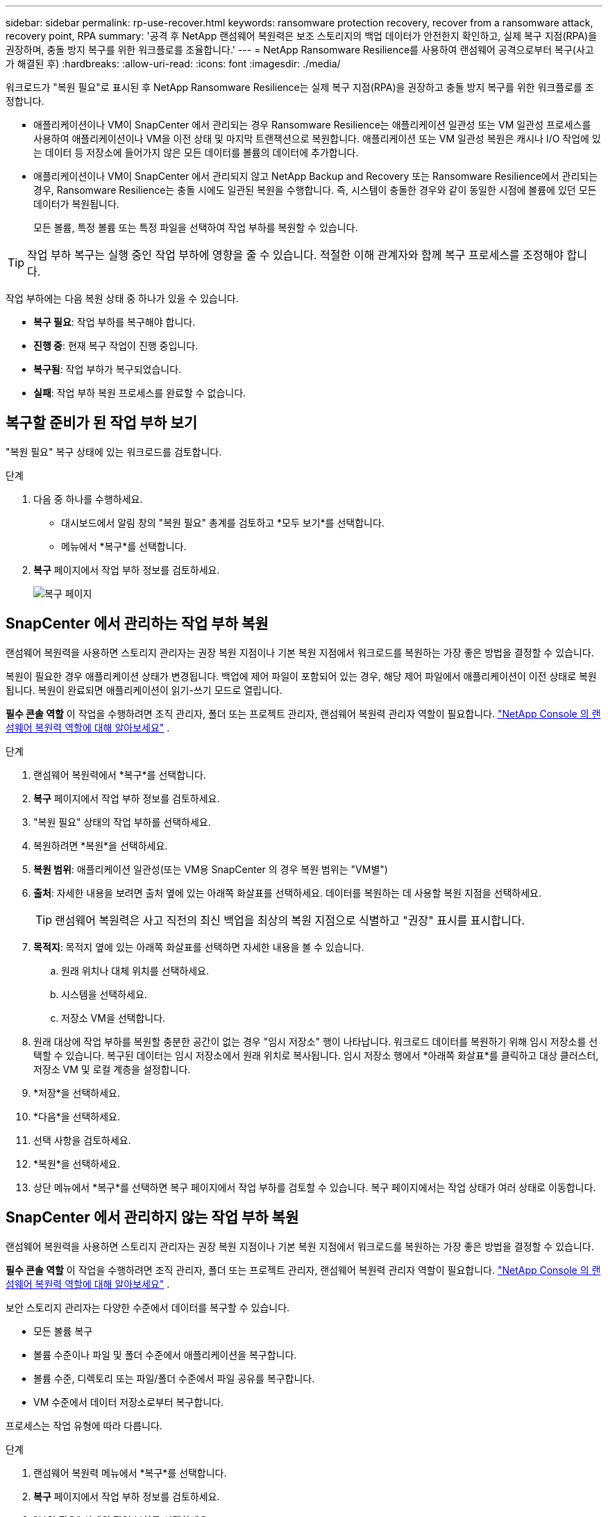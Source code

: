 ---
sidebar: sidebar 
permalink: rp-use-recover.html 
keywords: ransomware protection recovery, recover from a ransomware attack, recovery point, RPA 
summary: '공격 후 NetApp 랜섬웨어 복원력은 보조 스토리지의 백업 데이터가 안전한지 확인하고, 실제 복구 지점(RPA)을 권장하며, 충돌 방지 복구를 위한 워크플로를 조율합니다.' 
---
= NetApp Ransomware Resilience를 사용하여 랜섬웨어 공격으로부터 복구(사고가 해결된 후)
:hardbreaks:
:allow-uri-read: 
:icons: font
:imagesdir: ./media/


[role="lead"]
워크로드가 "복원 필요"로 표시된 후 NetApp Ransomware Resilience는 실제 복구 지점(RPA)을 권장하고 충돌 방지 복구를 위한 워크플로를 조정합니다.

* 애플리케이션이나 VM이 SnapCenter 에서 관리되는 경우 Ransomware Resilience는 애플리케이션 일관성 또는 VM 일관성 프로세스를 사용하여 애플리케이션이나 VM을 이전 상태 및 마지막 트랜잭션으로 복원합니다.  애플리케이션 또는 VM 일관성 복원은 캐시나 I/O 작업에 있는 데이터 등 저장소에 들어가지 않은 모든 데이터를 볼륨의 데이터에 추가합니다.
* 애플리케이션이나 VM이 SnapCenter 에서 관리되지 않고 NetApp Backup and Recovery 또는 Ransomware Resilience에서 관리되는 경우, Ransomware Resilience는 충돌 시에도 일관된 복원을 수행합니다. 즉, 시스템이 충돌한 경우와 같이 동일한 시점에 볼륨에 있던 모든 데이터가 복원됩니다.
+
모든 볼륨, 특정 볼륨 또는 특정 파일을 선택하여 작업 부하를 복원할 수 있습니다.




TIP: 작업 부하 복구는 실행 중인 작업 부하에 영향을 줄 수 있습니다.  적절한 이해 관계자와 함께 복구 프로세스를 조정해야 합니다.

작업 부하에는 다음 복원 상태 중 하나가 있을 수 있습니다.

* *복구 필요*: 작업 부하를 복구해야 합니다.
* *진행 중*: 현재 복구 작업이 진행 중입니다.
* *복구됨*: 작업 부하가 복구되었습니다.
* *실패*: 작업 부하 복원 프로세스를 완료할 수 없습니다.




== 복구할 준비가 된 작업 부하 보기

"복원 필요" 복구 상태에 있는 워크로드를 검토합니다.

.단계
. 다음 중 하나를 수행하세요.
+
** 대시보드에서 알림 창의 "복원 필요" 총계를 검토하고 *모두 보기*를 선택합니다.
** 메뉴에서 *복구*를 선택합니다.


. *복구* 페이지에서 작업 부하 정보를 검토하세요.
+
image:screen-recovery2.png["복구 페이지"]





== SnapCenter 에서 관리하는 작업 부하 복원

랜섬웨어 복원력을 사용하면 스토리지 관리자는 권장 복원 지점이나 기본 복원 지점에서 워크로드를 복원하는 가장 좋은 방법을 결정할 수 있습니다.

복원이 필요한 경우 애플리케이션 상태가 변경됩니다.  백업에 제어 파일이 포함되어 있는 경우, 해당 제어 파일에서 애플리케이션이 이전 상태로 복원됩니다.  복원이 완료되면 애플리케이션이 읽기-쓰기 모드로 열립니다.

*필수 콘솔 역할* 이 작업을 수행하려면 조직 관리자, 폴더 또는 프로젝트 관리자, 랜섬웨어 복원력 관리자 역할이 필요합니다. link:https://docs.netapp.com/us-en/console-setup-admin/reference-iam-ransomware-roles.html["NetApp Console 의 랜섬웨어 복원력 역할에 대해 알아보세요"^] .

.단계
. 랜섬웨어 복원력에서 *복구*를 선택합니다.
. *복구* 페이지에서 작업 부하 정보를 검토하세요.
. "복원 필요" 상태의 작업 부하를 선택하세요.
. 복원하려면 *복원*을 선택하세요.
. *복원 범위*: 애플리케이션 일관성(또는 VM용 SnapCenter 의 경우 복원 범위는 "VM별")
. *출처*: 자세한 내용을 보려면 출처 옆에 있는 아래쪽 화살표를 선택하세요.  데이터를 복원하는 데 사용할 복원 지점을 선택하세요.
+

TIP: 랜섬웨어 복원력은 사고 직전의 최신 백업을 최상의 복원 지점으로 식별하고 "권장" 표시를 표시합니다.

. *목적지*: 목적지 옆에 있는 아래쪽 화살표를 선택하면 자세한 내용을 볼 수 있습니다.
+
.. 원래 위치나 대체 위치를 선택하세요.
.. 시스템을 선택하세요.
.. 저장소 VM을 선택합니다.


. 원래 대상에 작업 부하를 복원할 충분한 공간이 없는 경우 "임시 저장소" 행이 나타납니다.  워크로드 데이터를 복원하기 위해 임시 저장소를 선택할 수 있습니다.  복구된 데이터는 임시 저장소에서 원래 위치로 복사됩니다.  임시 저장소 행에서 *아래쪽 화살표*를 클릭하고 대상 클러스터, 저장소 VM 및 로컬 계층을 설정합니다.
. *저장*을 선택하세요.
. *다음*을 선택하세요.
. 선택 사항을 검토하세요.
. *복원*을 선택하세요.
. 상단 메뉴에서 *복구*를 선택하면 복구 페이지에서 작업 부하를 검토할 수 있습니다. 복구 페이지에서는 작업 상태가 여러 상태로 이동합니다.




== SnapCenter 에서 관리하지 않는 작업 부하 복원

랜섬웨어 복원력을 사용하면 스토리지 관리자는 권장 복원 지점이나 기본 복원 지점에서 워크로드를 복원하는 가장 좋은 방법을 결정할 수 있습니다.

*필수 콘솔 역할* 이 작업을 수행하려면 조직 관리자, 폴더 또는 프로젝트 관리자, 랜섬웨어 복원력 관리자 역할이 필요합니다. link:https://docs.netapp.com/us-en/console-setup-admin/reference-iam-ransomware-roles.html["NetApp Console 의 랜섬웨어 복원력 역할에 대해 알아보세요"^] .

보안 스토리지 관리자는 다양한 수준에서 데이터를 복구할 수 있습니다.

* 모든 볼륨 복구
* 볼륨 수준이나 파일 및 폴더 수준에서 애플리케이션을 복구합니다.
* 볼륨 수준, 디렉토리 또는 파일/폴더 수준에서 파일 공유를 복구합니다.
* VM 수준에서 데이터 저장소로부터 복구합니다.


프로세스는 작업 유형에 따라 다릅니다.

.단계
. 랜섬웨어 복원력 메뉴에서 *복구*를 선택합니다.
. *복구* 페이지에서 작업 부하 정보를 검토하세요.
. "복원 필요" 상태의 작업 부하를 선택하세요.
. 복원하려면 *복원*을 선택하세요.
. *복원 범위*: 완료하려는 복원 유형을 선택하세요.
+
** 모든 권
** 볼륨별로
** 파일별: 복원할 폴더나 단일 파일을 지정할 수 있습니다.
+

IMPORTANT: SAN 워크로드의 경우 워크로드별로만 복원할 수 있습니다.

+

TIP: 최대 100개의 파일이나 하나의 폴더를 선택할 수 있습니다.



. 애플리케이션, 볼륨 또는 파일 중 무엇을 선택했는지에 따라 다음 절차 중 하나를 계속 진행하세요.




=== 모든 볼륨 복원

. 랜섬웨어 복원력 메뉴에서 *복구*를 선택합니다.
. "복원 필요" 상태의 작업 부하를 선택하세요.
. 복원하려면 *복원*을 선택하세요.
. 복원 페이지의 복원 범위에서 *모든 볼륨*을 선택합니다.
+
image:screen-recovery-all-volumes.png["모든 볼륨별 복원 페이지"]

. *출처*: 자세한 내용을 보려면 출처 옆에 있는 아래쪽 화살표를 선택하세요.
+
.. 데이터를 복원하는 데 사용할 복원 지점을 선택하세요.
+

TIP: 랜섬웨어 복원력은 사고 직전의 최신 백업을 최상의 복원 지점으로 식별하고 "모든 볼륨에 가장 안전함"이라는 표시를 보여줍니다.  즉, 첫 번째 볼륨에 대한 첫 번째 공격이 감지되기 전에 모든 볼륨이 복사본으로 복원된다는 의미입니다.



. *목적지*: 목적지 옆에 있는 아래쪽 화살표를 선택하면 자세한 내용을 볼 수 있습니다.
+
.. 시스템을 선택하세요.
.. 저장소 VM을 선택합니다.
.. 집계를 선택하세요.
.. 모든 새 볼륨에 추가될 볼륨 접두사를 변경합니다.
+

TIP: 새로운 볼륨 이름은 접두사 + 원래 볼륨 이름 + 백업 이름 + 백업 날짜로 표시됩니다.



. *저장*을 선택하세요.
. *다음*을 선택하세요.
. 선택 사항을 검토하세요.
. *복원*을 선택하세요.
. 상단 메뉴에서 *복구*를 선택하면 복구 페이지에서 작업 부하를 검토할 수 있습니다. 복구 페이지에서는 작업 상태가 여러 상태로 이동합니다.




=== 볼륨 수준에서 애플리케이션 작업 부하 복원

. 랜섬웨어 복원력 메뉴에서 *복구*를 선택합니다.
. "복원 필요" 상태의 애플리케이션 워크로드를 선택합니다.
. 복원하려면 *복원*을 선택하세요.
. 복원 페이지의 복원 범위에서 *볼륨별*을 선택합니다.
+
image:screen-recovery-byvolume.png["볼륨 페이지별로 복원"]

. 볼륨 목록에서 복원하려는 볼륨을 선택합니다.
. *출처*: 자세한 내용을 보려면 출처 옆에 있는 아래쪽 화살표를 선택하세요.
+
.. 데이터를 복원하는 데 사용할 복원 지점을 선택하세요.
+

TIP: 랜섬웨어 복원력은 사고 직전의 최신 백업을 최상의 복원 지점으로 식별하고 "권장" 표시를 표시합니다.



. *목적지*: 목적지 옆에 있는 아래쪽 화살표를 선택하면 자세한 내용을 볼 수 있습니다.
+
.. 시스템을 선택하세요.
.. 저장소 VM을 선택합니다.
.. 집계를 선택하세요.
.. 새로운 볼륨 이름을 검토합니다.
+

TIP: 새로운 볼륨 이름은 원래 볼륨 이름 + 백업 이름 + 백업 날짜로 표시됩니다.



. *저장*을 선택하세요.
. *다음*을 선택하세요.
. 선택 사항을 검토하세요.
. *복원*을 선택하세요.
. 상단 메뉴에서 *복구*를 선택하면 복구 페이지에서 작업 부하를 검토할 수 있습니다. 복구 페이지에서는 작업 상태가 여러 상태로 이동합니다.




=== 파일 수준에서 애플리케이션 작업 부하 복원

파일 수준에서 애플리케이션 워크로드를 복원하기 전에 영향을 받은 파일 목록을 볼 수 있습니다.  영향을 받은 파일 목록을 다운로드하려면 알림 페이지에 접속하세요.  그런 다음 복구 페이지를 사용하여 목록을 업로드하고 복원할 파일을 선택합니다.

파일 수준에서 애플리케이션 작업 부하를 동일하거나 다른 시스템으로 복원할 수 있습니다.

.영향을 받은 파일 목록을 얻는 단계
알림 페이지를 사용하여 영향을 받은 파일 목록을 검색하세요.


TIP: 볼륨에 여러 개의 알림이 있는 경우 각 알림에 대해 영향을 받는 파일의 CSV 목록을 다운로드해야 합니다.

. 랜섬웨어 복원력 메뉴에서 *알림*을 선택합니다.
. 알림 페이지에서 결과를 작업 부하별로 정렬하여 복원하려는 애플리케이션 작업 부하에 대한 알림을 표시합니다.
. 해당 작업 부하에 대한 알림 목록에서 알림을 선택합니다.
. 해당 알림에 대해 단일 사건을 선택하세요.
+
image:screen-alerts-incidents-impacted-files.png["특정 알림에 대한 영향을 받는 파일 목록"]

. 전체 파일 목록을 보려면 영향을 받은 파일 창 상단에 있는 *여기를 클릭*을 선택하세요.
. 해당 사건에 대해 다운로드 아이콘을 선택하고 영향을 받은 파일 목록을 CSV 형식으로 다운로드하세요.


.해당 파일을 복원하는 단계
. 랜섬웨어 복원력 메뉴에서 *복구*를 선택합니다.
. "복원 필요" 상태의 애플리케이션 워크로드를 선택합니다.
. 복원하려면 *복원*을 선택하세요.
. 복원 페이지의 복원 범위에서 *파일별*을 선택합니다.
. 볼륨 목록에서 복원하려는 파일이 들어 있는 볼륨을 선택합니다.
. *복원 지점*: 자세한 내용을 보려면 *복원 지점* 옆에 있는 아래쪽 화살표를 선택하세요.  데이터를 복원하는 데 사용할 복원 지점을 선택하세요.
+

NOTE: 복원 지점 창의 이유 열에는 스냅샷 또는 백업의 이유가 "예약됨" 또는 "랜섬웨어 사고에 대한 자동 대응"으로 표시됩니다.

. *파일*:
+
** *자동으로 파일 선택*: Ransomware Resilience가 복구할 파일을 선택하도록 합니다.
** *파일 목록 업로드*: 알림 페이지에서 받았거나 본인이 가지고 있는 영향을 받은 파일 목록이 포함된 CSV 파일을 업로드하세요.  한 번에 최대 10,000개의 파일을 복원할 수 있습니다.
+
image:screen-recovery-app-by-file-upload-csv.png["알림에 영향을 받는 파일을 나열하는 CSV 파일을 업로드하세요."]

** *수동으로 파일 선택*: 최대 10,000개의 파일이나 단일 폴더를 선택하여 복원합니다.
+
image:screen-recovery-app-by-file-select-files.png["수동으로 파일을 선택하여 복원하세요"]

+

NOTE: 선택한 복원 지점을 사용하여 복원할 수 없는 파일이 있는 경우 복원할 수 없는 파일 수를 나타내는 메시지가 나타나고 *영향을 받은 파일 목록 다운로드*를 선택하여 해당 파일 목록을 다운로드할 수 있습니다.



. *목적지*: 목적지 옆에 있는 아래쪽 화살표를 선택하면 자세한 내용을 볼 수 있습니다.
+
.. 데이터를 복원할 위치를 선택합니다. 원래 위치 또는 사용자가 지정할 수 있는 대체 위치입니다.
+

TIP: 원본 파일이나 디렉토리는 복원된 데이터로 덮어쓰여지지만, 새 이름을 지정하지 않는 한 원본 파일과 폴더 이름은 동일하게 유지됩니다.

.. 시스템을 선택하세요.
.. 저장소 VM을 선택합니다.
.. 선택적으로 경로를 입력하세요.
+

TIP: 복원 경로를 지정하지 않으면 파일은 최상위 디렉토리의 새 볼륨에 복원됩니다.

.. 복원된 파일이나 디렉토리의 이름을 현재 위치와 같은 이름으로 할지, 아니면 다른 이름으로 할지 선택합니다.


. *다음*을 선택하세요.
. 선택 사항을 검토하세요.
. *복원*을 선택하세요.
. 상단 메뉴에서 *복구*를 선택하면 복구 페이지에서 작업 부하를 검토할 수 있습니다. 복구 페이지에서는 작업 상태가 여러 상태로 이동합니다.




=== 파일 공유 또는 데이터 저장소 복원

. 복원할 파일 공유 또는 데이터 저장소를 선택한 후 복원 페이지의 복원 범위에서 *볼륨별*을 선택합니다.
+
image:screen-recovery-fileshare.png["파일 공유 복구를 보여주는 복구 페이지"]

. 볼륨 목록에서 복원하려는 볼륨을 선택합니다.
. *출처*: 자세한 내용을 보려면 출처 옆에 있는 아래쪽 화살표를 선택하세요.
+
.. 데이터를 복원하는 데 사용할 복원 지점을 선택하세요.
+

TIP: 랜섬웨어 복원력은 사고 직전의 최신 백업을 최상의 복원 지점으로 식별하고 "권장" 표시를 표시합니다.



. *목적지*: 목적지 옆에 있는 아래쪽 화살표를 선택하면 자세한 내용을 볼 수 있습니다.
+
.. 데이터를 복원할 위치를 선택합니다. 원래 위치 또는 사용자가 지정할 수 있는 대체 위치입니다.
+

TIP: 원본 파일이나 디렉토리는 복원된 데이터로 덮어쓰여지지만, 새 이름을 지정하지 않는 한 원본 파일과 폴더 이름은 동일하게 유지됩니다.

.. 시스템을 선택하세요.
.. 저장소 VM을 선택합니다.
.. 선택적으로 경로를 입력하세요.
+

TIP: 복원 경로를 지정하지 않으면 파일은 최상위 디렉토리의 새 볼륨에 복원됩니다.



. *저장*을 선택하세요.
. 선택 사항을 검토하세요.
. *복원*을 선택하세요.
. 메뉴에서 *복구*를 선택하면 복구 페이지에서 작업 부하를 검토할 수 있습니다. 복구 페이지에서는 작업 상태가 여러 상태로 이동합니다.




=== VM 수준에서 VM 파일 공유 복원

복원할 VM을 선택한 후 복구 페이지에서 다음 단계를 계속 진행합니다.

. *출처*: 자세한 내용을 보려면 출처 옆에 있는 아래쪽 화살표를 선택하세요.
+
image:screen-recovery-vm.png["VM이 복원되는 모습을 보여주는 복구 페이지"]

. 데이터를 복원하는 데 사용할 복원 지점을 선택하세요.
. *목적지*: 원래 위치로.
. *다음*을 선택하세요.
. 선택 사항을 검토하세요.
. *복원*을 선택하세요.
. 메뉴에서 *복구*를 선택하면 복구 페이지에서 작업 부하를 검토할 수 있습니다. 복구 페이지에서는 작업 상태가 여러 상태로 이동합니다.

